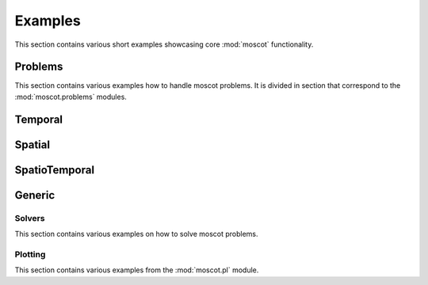 Examples
~~~~~~~~
This section contains various short examples showcasing core :mod:`moscot` functionality.

Problems
========
This section contains various examples how to handle moscot problems.
It is divided in section that correspond to the :mod:`moscot.problems` modules.

Temporal
========

.. nbgallery::
    :glob:

    auto_examples/problems/time/ex*

Spatial
========

.. nbgallery::
    :glob:

    auto_examples/problems/space/ex*

SpatioTemporal
==============

.. nbgallery::
    :glob:

    auto_examples/problems/spatio_temporal/ex*

Generic
=======

.. nbgallery::
    :glob:

    auto_examples/problems/generic/ex*

Solvers
-------
This section contains various examples on how to solve moscot problems.

.. nbgallery::
    :glob:

    auto_examples/solvers/ex*

Plotting
--------
This section contains various examples from the :mod:`moscot.pl` module.

.. nbgallery::
    :glob:

    auto_examples/plotting/ex*
